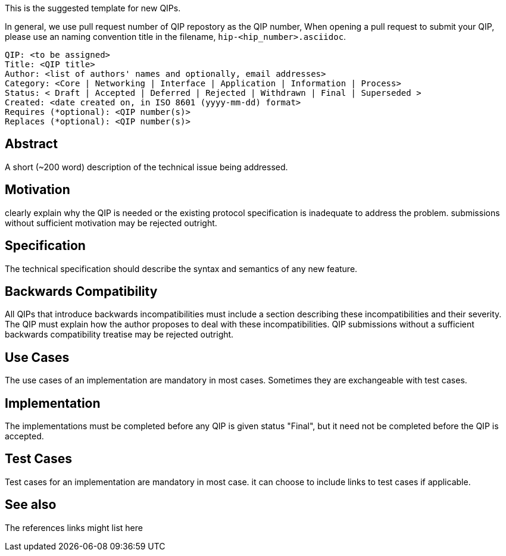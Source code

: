 This is the suggested template for new QIPs.

In general, we use pull request number of QIP repostory as the QIP number, When opening a pull request to submit your QIP, please use an naming convention title in the filename, `hip-<hip_number>.asciidoc`.

    QIP: <to be assigned>
    Title: <QIP title>
    Author: <list of authors' names and optionally, email addresses>
    Category: <Core | Networking | Interface | Application | Information | Process>
    Status: < Draft | Accepted | Deferred | Rejected | Withdrawn | Final | Superseded >
    Created: <date created on, in ISO 8601 (yyyy-mm-dd) format>
    Requires (*optional): <QIP number(s)>
    Replaces (*optional): <QIP number(s)>

## Abstract
A short (~200 word) description of the technical issue being addressed.

## Motivation
clearly explain why the QIP is needed or the existing protocol specification is inadequate to address the problem. submissions without sufficient motivation may be rejected outright.

## Specification
The technical specification should describe the syntax and semantics of any new feature. 

## Backwards Compatibility
All QIPs that introduce backwards incompatibilities must include a section describing these incompatibilities and their severity. The QIP must explain how the author proposes to deal with these incompatibilities. QIP submissions without a sufficient backwards compatibility treatise may be rejected outright.

## Use Cases
The use cases of an implementation are mandatory in most cases. Sometimes they are exchangeable with test cases.

## Implementation
The implementations must be completed before any QIP is given status "Final", but it need not be completed before the QIP is accepted.

## Test Cases
Test cases for an implementation are mandatory in most case. it can choose to include links to test cases if applicable.

## See also
The references links might list here

